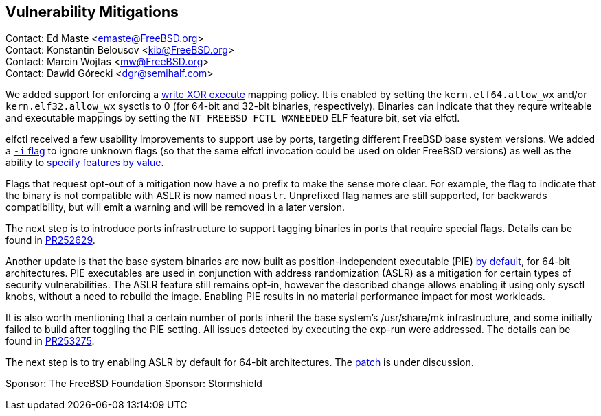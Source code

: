 == Vulnerability Mitigations ==

Contact: Ed Maste <emaste@FreeBSD.org> +
Contact: Konstantin Belousov <kib@FreeBSD.org> +
Contact: Marcin Wojtas <mw@FreeBSD.org> +
Contact: Dawid Górecki <dgr@semihalf.com>


We added support for enforcing a https://cgit.freebsd.org/src/commit/?id=2e1c94aa1fd582fb8ae0522f0827be719ff5fb67[write XOR execute] mapping policy.
It is enabled by setting the `kern.elf64.allow_wx` and/or `kern.elf32.allow_wx` sysctls to 0 (for 64-bit and 32-bit binaries, respectively).
Binaries can indicate that they requre writeable and executable mappings by setting the `NT_FREEBSD_FCTL_WXNEEDED` ELF feature bit, set via elfctl.

elfctl received a few usability improvements to support use by ports, targeting different FreeBSD base system versions.
We added a https://cgit.freebsd.org/src/commit/?id=f6d95a01103a49a94c876d5a51bb4be25c06d964[`-i` flag] to ignore unknown flags (so that the same elfctl invocation could be used on older FreeBSD versions) as well as the ability to  https://cgit.freebsd.org/src/commit/?id=86f33b5fcf6087bf4439881011b920ff99e6e300[specify features by value].

Flags that request opt-out of a mitigation now have a `no` prefix to make the sense more clear.
For example, the flag to indicate that the binary is not compatible with ASLR is now named `noaslr`.
Unprefixed flag names are still supported, for backwards compatibility, but will emit a warning and will be removed in a later version.

The next step is to introduce ports infrastructure to support tagging binaries in ports that require special flags.
Details can be found in https://bugs.freebsd.org/252629[PR252629].

Another update is that the base system binaries are now built as position-independent executable (PIE)
https://cgit.freebsd.org/src/commit/?id=9a227a2fd642ec057a0ec70d67d5699d65553294[by default], for 64-bit
architectures. PIE executables are used in conjunction with address
randomization (ASLR) as a mitigation for certain types of security
vulnerabilities. The ASLR feature still remains opt-in, however the described change
allows enabling it using only sysctl knobs, without a need to rebuild the image.
Enabling PIE results in no material performance impact for most workloads.

It is also worth mentioning that a certain number of ports inherit the base system's
/usr/share/mk infrastructure, and some initially failed to build after toggling the
PIE setting. All issues detected by executing the exp-run were addressed.
The details can be found in https://bugs.freebsd.org/bugzilla/show_bug.cgi?id=253275[PR253275].

The next step is to try enabling ASLR by default for 64-bit architectures.
The https://reviews.freebsd.org/D27666[patch] is under discussion.

Sponsor: The FreeBSD Foundation
Sponsor: Stormshield
